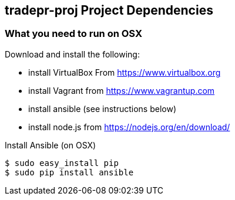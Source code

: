 == tradepr-proj Project Dependencies

=== What you need to run on OSX
.Download and install the following:
* install VirtualBox From https://www.virtualbox.org
* install Vagrant from https://www.vagrantup.com
* install ansible (see instructions below)
* install node.js from https://nodejs.org/en/download/

.Install Ansible (on OSX)
----
$ sudo easy_install pip
$ sudo pip install ansible
----
